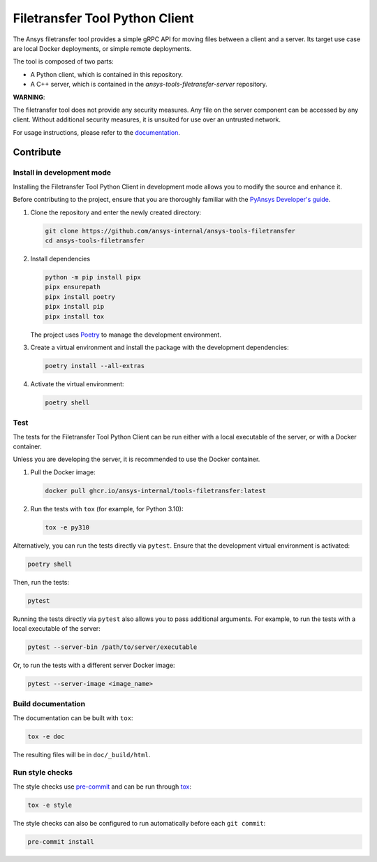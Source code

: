 *******************************
Filetransfer Tool Python Client
*******************************

|pyansys| |python| |pypi| |GH-CI| |codecov| |MIT| |black|

.. |pyansys| image:: https://img.shields.io/badge/Py-Ansys-ffc107.svg?logo=data:image/png;base64,iVBORw0KGgoAAAANSUhEUgAAABAAAAAQCAIAAACQkWg2AAABDklEQVQ4jWNgoDfg5mD8vE7q/3bpVyskbW0sMRUwofHD7Dh5OBkZGBgW7/3W2tZpa2tLQEOyOzeEsfumlK2tbVpaGj4N6jIs1lpsDAwMJ278sveMY2BgCA0NFRISwqkhyQ1q/Nyd3zg4OBgYGNjZ2ePi4rB5loGBhZnhxTLJ/9ulv26Q4uVk1NXV/f///////69du4Zdg78lx//t0v+3S88rFISInD59GqIH2esIJ8G9O2/XVwhjzpw5EAam1xkkBJn/bJX+v1365hxxuCAfH9+3b9/+////48cPuNehNsS7cDEzMTAwMMzb+Q2u4dOnT2vWrMHu9ZtzxP9vl/69RVpCkBlZ3N7enoDXBwEAAA+YYitOilMVAAAAAElFTkSuQmCC
   :target: https://docs.pyansys.com/
   :alt: PyAnsys

.. |python| image:: https://img.shields.io/badge/Python-%3E%3D3.9-blue
   :target: https://pypi.org/project/ansys-tools-filetransfer/
   :alt: Python

.. |pypi| image:: https://img.shields.io/pypi/v/ansys-tools-filetransfer.svg?logo=python&logoColor=white
   :target: https://pypi.org/project/ansys-tools-filetransfer
   :alt: PyPI

.. |codecov| image:: https://codecov.io/gh/ansys-internal/ansys-tools-filetransfer/branch/main/graph/badge.svg
   :target: https://codecov.io/gh/ansys-internal/ansys-tools-filetransfer
   :alt: Codecov

.. |GH-CI| image:: https://github.com/ansys-internal/ansys-tools-filetransfer/actions/workflows/ci.yml/badge.svg
   :target: https://github.com/ansys-internal/ansys-tools-filetransfer/actions/workflows/ci.yml
   :alt: GH-CI

.. |MIT| image:: https://img.shields.io/badge/License-MIT-yellow.svg
   :target: https://opensource.org/licenses/MIT
   :alt: MIT

.. |black| image:: https://img.shields.io/badge/code%20style-black-000000.svg?style=flat
   :target: https://github.com/psf/black
   :alt: Black


The Ansys filetransfer tool provides a simple gRPC API for moving files between
a client and a server. Its target use case are local Docker deployments, or
simple remote deployments.

The tool is composed of two parts:

- A Python client, which is contained in this repository.
- A C++ server, which is contained in the `ansys-tools-filetransfer-server` repository.

**WARNING**:

The filetransfer tool does not provide any security measures. Any file
on the server component can be accessed by any client. Without additional security
measures, it is unsuited for use over an untrusted network.

For usage instructions, please refer to the `documentation`_.

.. START_MARKER_FOR_SPHINX_DOCS

----------
Contribute
----------

Install in development mode
===========================

Installing the Filetransfer Tool Python Client in development mode allows you
to modify the source and enhance it.

Before contributing to the project, ensure that you are thoroughly familiar with
the `PyAnsys Developer's guide`_.

#.  Clone the repository and enter the newly created directory:

    .. code:: bash

        git clone https://github.com/ansys-internal/ansys-tools-filetransfer
        cd ansys-tools-filetransfer

#.  Install dependencies

    .. code:: bash

        python -m pip install pipx
        pipx ensurepath
        pipx install poetry
        pipx install pip
        pipx install tox

    The project uses `Poetry <https://python-poetry.org>`_
    to manage the development environment.

#.  Create a virtual environment and install the package with the
    development dependencies:

    .. code:: bash

        poetry install --all-extras


#.  Activate the virtual environment:

    .. code:: bash

        poetry shell

Test
====

The tests for the Filetransfer Tool Python Client can be run either with
a local executable of the server, or with a Docker container.

Unless you are developing the server, it is recommended to use the Docker
container.

#.  Pull the Docker image:

    .. code:: bash

        docker pull ghcr.io/ansys-internal/tools-filetransfer:latest

#.  Run the tests with ``tox`` (for example, for Python 3.10):

    .. code:: bash

        tox -e py310

Alternatively, you can run the tests directly via ``pytest``. Ensure that the
development virtual environment is activated:

.. code:: bash

    poetry shell

Then, run the tests:

.. code:: bash

    pytest

Running the tests directly via ``pytest`` also allows you to pass additional
arguments. For example, to run the tests with a local executable of the server:

.. code:: bash

    pytest --server-bin /path/to/server/executable

Or, to run the tests with a different server Docker image:

.. code:: bash

    pytest --server-image <image_name>


Build documentation
===================

The documentation can be built with ``tox``:

.. code:: bash

    tox -e doc

The resulting files will be in ``doc/_build/html``.

Run style checks
================

The style checks use `pre-commit`_ and can be run through `tox`_:

.. code:: bash

    tox -e style


The style checks can also be configured to run automatically before each ``git commit``:

.. code:: bash

    pre-commit install


.. LINKS AND REFERENCES
.. _documentation: https://filetransfer.tools.docs.pyansys.com
.. _black: https://github.com/psf/black
.. _flake8: https://flake8.pycqa.org/en/latest/
.. _isort: https://github.com/PyCQA/isort
.. _PyAnsys Developer's guide: https://dev.docs.pyansys.com/
.. _pre-commit: https://pre-commit.com/
.. _pytest: https://docs.pytest.org/en/stable/
.. _Sphinx: https://www.sphinx-doc.org/en/master/
.. _tox: https://tox.wiki/
